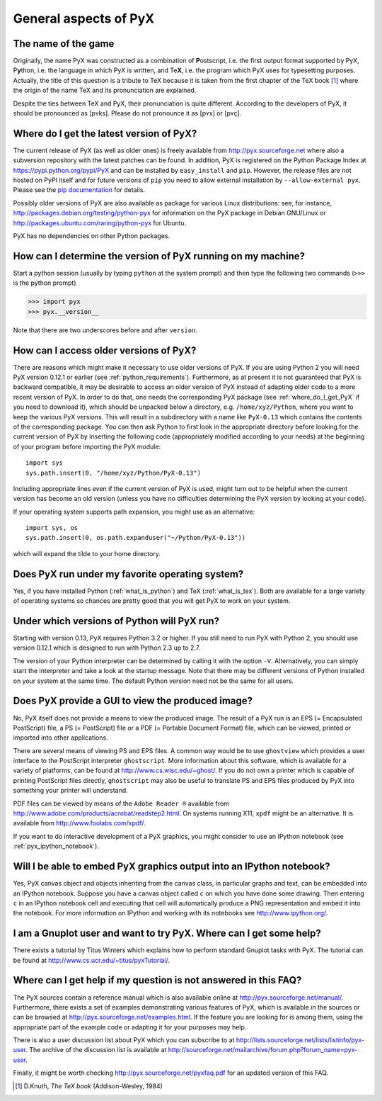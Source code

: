 ======================
General aspects of PyX
======================

The name of the game
====================

Originally, the name PyX was constructed as a combination of **P**\ ostscript,
i.e. the first output format supported by PyX, P\ **y**\ thon, i.e. the language
in which PyX is written, and Te\ **X**, i.e. the program which PyX uses for
typesetting purposes.  Actually, the title of this question is a tribute to TeX
because it is taken from the first chapter of the TeX book [#texbook]_ where
the origin of the name TeX and its pronunciation are explained.

Despite the ties between TeX and PyX, their pronunciation is quite different.
According to the developers of PyX, it should be pronounced as [pʏks]. Please do
not pronounce it as [pʏx] or [pʏç].

.. _where_do_I_get_PyX:

Where do I get the latest version of PyX?
=========================================

The current release of PyX (as well as older ones) is freely available from
`http://pyx.sourceforge.net <http://pyx.sourceforge.net>`_ where also a
subversion repository with the latest patches can be found. In addition, PyX is
registered on the Python Package Index at
`https://pypi.python.org/pypi/PyX <https://pypi.python.org/pypi/PyX>`_ and can
be installed by ``easy_install`` and ``pip``. However, the release files are
not hosted on PyPI itself and for future versions of ``pip`` you need to allow
external installation by ``--allow-external pyx``. Please see the
`pip documentation <http://www.pip-installer.org/>`_ for details.

Possibly older versions of PyX are also available as package for various Linux
distributions: see, for instance,
`http://packages.debian.org/testing/python-pyx <http://packages.debian.org/testing/python-pyx>`_
for information on the PyX package in Debian GNU/Linux or
`http://packages.ubuntu.com/raring/python-pyx <http://packages.ubuntu.com/raring/python-pyx>`_
for Ubuntu.

PyX has no dependencies on other Python packages.

How can I determine the version of PyX running on my machine?
=============================================================

Start a python session (usually by typing ``python`` at the system prompt) and
then type the following two commands (``>>>`` is the python prompt)

>>> import pyx
>>> pyx.__version__

Note that there are two underscores before and after ``version``.

How can I access older versions of PyX?
=======================================

There are reasons which might make it necessary to use older versions of PyX.
If you are using Python 2 you will need PyX version 0.12.1 or earlier (see
:ref:`python_requirements`). Furthermore, as at present it is not guaranteed
that PyX is backward compatible, it may be desirable to access an older version
of PyX instead of adapting older code to a more recent version of PyX. In order
to do that, one needs the corresponding PyX package (see
:ref:`where_do_I_get_PyX` if you need to download it), which should be unpacked
below a directory, e.g.  ``/home/xyz/Python``,  where you want to keep the
various PyX versions.  This will result in a subdirectory with a name like
``PyX-0.13`` which contains the contents of the corresponding package. You
can then ask Python to first look in the appropriate directory before looking
for the current version of PyX by inserting the following code (appropriately
modified according to your needs) at the beginning of your program before
importing the PyX module::

   import sys
   sys.path.insert(0, "/home/xyz/Python/PyX-0.13")

Including appropriate lines even if the current version of PyX is used, might
turn out to be helpful when the current version has become an old version
(unless you have no difficulties determining the PyX version by looking at your
code).

If your operating system supports path expansion, you might use as an
alternative::

   import sys, os
   sys.path.insert(0, os.path.expanduser("~/Python/PyX-0.13"))

which will expand the tilde to your home directory.

Does PyX run under my favorite operating system?
================================================

Yes, if you have installed Python (:ref:`what_is_python`) and TeX
(:ref:`what_is_tex`). Both are available for a large variety of operating
systems so chances are pretty good that you will get PyX to work on your
system.

.. _python_requirements:

Under which versions of Python will PyX run?
============================================

Starting with version 0.13, PyX requires Python 3.2 or higher. If you still
need to run PyX with Python 2, you should use version 0.12.1 which is designed
to run with Python 2.3 up to 2.7.

The version of your Python interpreter can be determined by calling it with the
option ``-V``. Alternatively, you can simply start the interpreter and take a
look at the startup message. Note that there may be different versions of
Python installed on your system at the same time. The default Python version
need not be the same for all users.

Does PyX provide a GUI to view the produced image?
==================================================

No, PyX itself does not provide a means to view the produced image. The result
of a PyX run is an EPS (= Encapsulated PostScript) file, a PS (= PostScript)
file or a PDF (= Portable Document Format) file, which can be viewed, printed
or imported into other applications.

There are several means of viewing PS and EPS files. A common way would be to
use ``ghostview`` which provides a user interface to the PostScript interpreter
``ghostscript``. More information about this software, which is available for a
variety of platforms, can be found at `http://www.cs.wisc.edu/~ghost/
<http://www.cs.wisc.edu/~ghost/>`_.  If you do not own a printer which is
capable of printing PostScript files directly, ``ghostscript`` may also be
useful to translate PS and EPS files produced by PyX into something your
printer will understand.

PDF files can be viewed by means of the ``Adobe Reader ®`` available from
`http://www.adobe.com/products/acrobat/readstep2.html
<http://www.adobe.com/products/acrobat/readstep2.html>`_. On systems running
X11, ``xpdf`` might be an alternative. It is available from
`http://www.foolabs.com/xpdf/ <http://www.foolabs.com/xpdf/>`_.

If you want to do interactive development of a PyX graphics, you might consider
to use an IPython notebook (see :ref:`pyx_ipython_notebook`).

.. _pyx_ipython_notebook:

Will I be able to embed PyX graphics output into an IPython notebook?
=====================================================================

Yes, PyX canvas object and objects inheriting from the canvas class, in particular
graphs and text, can be embedded into an IPython notebook. Suppose you have a 
canvas object called ``c`` on which you have done some drawing. Then entering ``c``
in an IPython notebook cell and executing that cell will automatically produce
a PNG representation and embed it into the notebook. For more information on
IPython and working with its notebooks see `http://www.ipython.org/ <http://www.ipython.org/>`_.

I am a Gnuplot user and want to try PyX. Where can I get some help?
===================================================================

There exists a tutorial by Titus Winters which explains how to perform standard
Gnuplot tasks with \PyX. The tutorial can be found at
`http://www.cs.ucr.edu/~titus/pyxTutorial/
<http://www.cs.ucr.edu/~titus/pyxTutorial/>`_.

Where can I get help if my question is not answered in this FAQ?
================================================================

The PyX sources contain a reference manual which is also available online at
`http://pyx.sourceforge.net/manual/ <http://pyx.sourceforge.net/manual/>`_.
Furthermore, there exists a set of examples demonstrating various features of
PyX, which is available in the sources or can be browsed at
`http://pyx.sourceforge.net/examples.html
<http://pyx.sourceforge.net/examples.html>`_.  If the feature you are looking
for is among them, using the appropriate part of the example code or adapting
it for your purposes may help.

There is also a user discussion list about PyX which you can subscribe to at
`http://lists.sourceforge.net/lists/listinfo/pyx-user
<http://lists.sourceforge.net/lists/listinfo/pyx-user>`_.  The archive of the
discussion list is available at
`http://sourceforge.net/mailarchive/forum.php?forum_name=pyx-user
<http://sourceforge.net/mailarchive/forum.php?forum_name=pyx-user>`_.

Finally, it might be worth checking `http://pyx.sourceforge.net/pyxfaq.pdf
<http://pyx.sourceforge.net/pyxfaq.pdf>`_ for an updated version of this FAQ.

.. [#texbook] D.Knuth, *The TeX book* (Addison-Wesley, 1984) 
